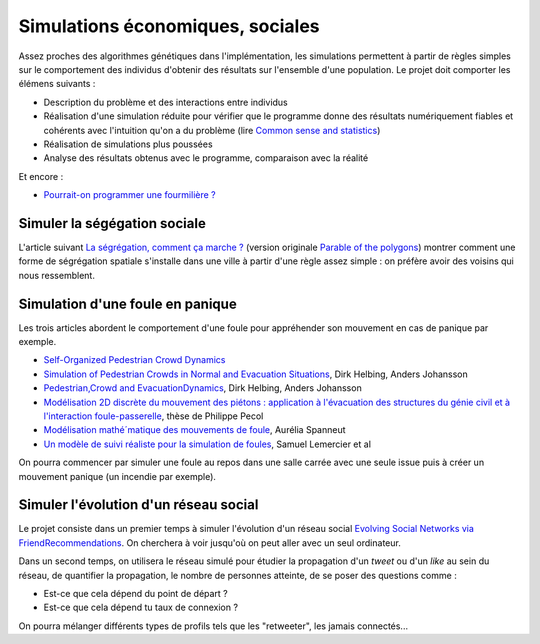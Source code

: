 
.. _l-simulation:

Simulations économiques, sociales
=================================

Assez proches des algorithmes génétiques dans l'implémentation, les simulations
permettent à partir de règles simples sur le comportement des individus d'obtenir
des résultats sur l'ensemble d'une population. Le projet doit comporter les élémens suivants :

* Description du problème et des interactions entre individus
* Réalisation d'une simulation réduite pour vérifier que le programme donne des résultats numériquement fiables
  et cohérents avec l'intuition qu'on a du problème (lire `Common sense and statistics <http://andrewgelman.com/2014/12/25/common-sense-statistics/>`_)
* Réalisation de simulations plus poussées
* Analyse des résultats obtenus avec le programme, comparaison avec la réalité

Et encore : 

* `Pourrait-on programmer une fourmilière ? <http://rue89.nouvelobs.com/2014/12/31/pourrait-programmer-fourmiliere-256679>`_

.. _l-sim-segre:

Simuler la ségégation sociale
-----------------------------

L'article suivant `La ségrégation, comment ça marche ? <http://www.letemps.ch/interactive/2014/polygones/>`_ 
(version originale `Parable of the polygons <http://ncase.me/polygons/>`_) montrer comment 
une forme de ségrégation spatiale s'installe dans une ville à partir d'une règle assez simple : on préfère
avoir des voisins qui nous ressemblent.

.. _l-sim-panique:

Simulation d'une foule en panique
---------------------------------

Les trois articles abordent le comportement d'une foule pour appréhender son mouvement en
cas de panique par exemple. 

* `Self-Organized Pedestrian Crowd Dynamics <http://itp.uni-frankfurt.de/~gros/JavaApplets/PedestrianCrowdDynamics/PedestrianApplet.html>`_
* `Simulation of Pedestrian Crowds in Normal and Evacuation Situations <http://www.pmcorp.com/Portals/5/_Downloads/Simulation%20of%20Pedestrian%20Crowds%20in%20normal%20and%20evacuation.pdf>`_, Dirk Helbing, Anders Johansson
* `Pedestrian,Crowd and EvacuationDynamics <http://www.ethlife.ethz.ch/archive_articles/100727_Massenpanik_Helbing_sch/Pedestrian_Crowd_and_Evacuation_Dynamics_Helbing.pdf>`_, Dirk Helbing, Anders Johansson
* `Modélisation 2D discrète du mouvement des piétons : application à l'évacuation des structures du génie civil et à l'interaction foule-passerelle <https://tel.archives-ouvertes.fr/pastel-00674774/document>`_, thèse de Philippe Pecol
* `Modélisation mathé´matique des mouvements de foule <https://ensiwiki.ensimag.fr/images/4/40/TER_Rapport_Spanneut.pdf>`_, Aurélia Spanneut
* `Un modèle de suivi réaliste pour la simulation de foules <http://www.google.fr/url?sa=t&rct=j&q=&esrc=s&source=web&cd=1&cad=rja&uact=8&ved=0CCYQFjAA&url=http%3A%2F%2Fwww.irit.fr%2FREFIG%2Findex.php%2Frefig%2Farticle%2Fdownload%2F110%2F59&ei=LBWjVKi3JciuU6SZhJgL&usg=AFQjCNHEh-_tFRxGRPaQgRMC5FbdqqUSMg&sig2=nDdDPQfu41xdBDCG_1DQGQ&bvm=bv.82001339,d.d24>`_, Samuel Lemercier et al

On pourra commencer par simuler une foule au repos dans une salle carrée avec une seule issue
puis à créer un mouvement panique (un incendie par exemple).


.. _l-sim-social:

Simuler l'évolution d'un réseau social
--------------------------------------

Le projet consiste dans un premier temps à simuler l'évolution d'un réseau social
`Evolving Social Networks via FriendRecommendations <http://arxiv.org/abs/1509.05160>`_.
On cherchera à voir jusqu'où on peut aller avec un seul ordinateur.

Dans un second temps, on utilisera le réseau simulé pour étudier la propagation d'un
*tweet* ou d'un *like* au sein du réseau, de quantifier la propagation,
le nombre de personnes atteinte, de se poser des questions comme :

* Est-ce que cela dépend du point de départ ?
* Est-ce que cela dépend tu taux de connexion ?

On pourra mélanger différents types de profils tels que les "retweeter", 
les jamais connectés...


